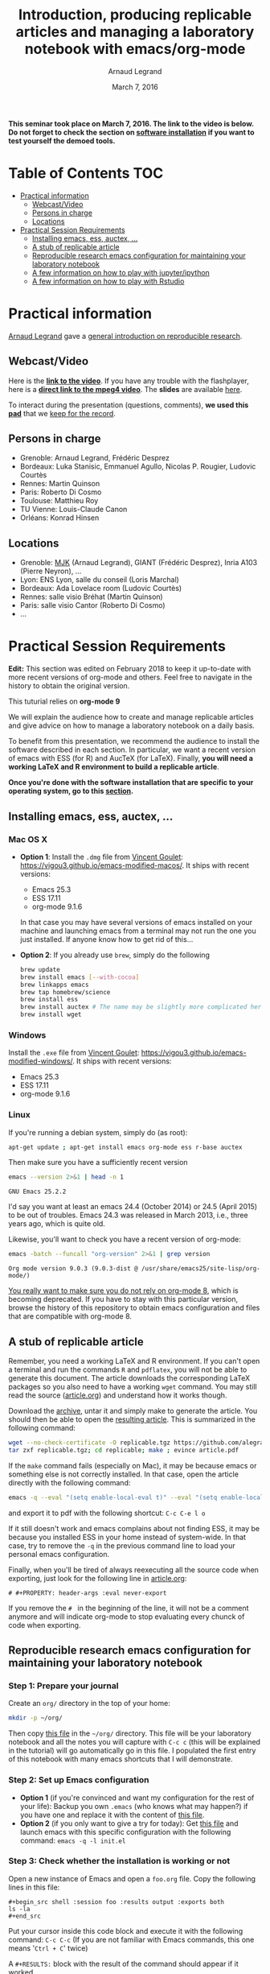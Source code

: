 #+TITLE:     Introduction, producing replicable articles and managing a laboratory notebook with emacs/org-mode
#+AUTHOR:    Arnaud Legrand
#+DATE: March 7, 2016
#+STARTUP: overview indent


*This seminar took place on March 7, 2016. The link to the video is below. Do not forget to check the section on [[file:index.org#practical-session-requirements][software installation]] if
you want to test yourself the demoed tools.*

* Table of Contents                                                     :TOC:
 - [[#practical-information][Practical information]]
     - [[#webcastvideo][Webcast/Video]]
     - [[#persons-in-charge][Persons in charge]]
     - [[#locations][Locations]]
 - [[#practical-session-requirements][Practical Session Requirements]]
     - [[#installing-emacs-ess-auctex-][Installing emacs, ess, auctex, ...]]
     - [[#a-stub-of-replicable-article][A stub of replicable article]]
     - [[#reproducible-research-emacs-configuration-for-maintaining-your-laboratory-notebook][Reproducible research emacs configuration for maintaining your laboratory notebook]]
     - [[#a-few-information-on-how-to-play-with-jupyteripython][A few information on how to play with jupyter/ipython]]
     - [[#a-few-information-on-how-to-play-with-rstudio][A few information on how to play with Rstudio]]

* Practical information
[[https://team.inria.fr/polaris/members/arnaud-legrand/][Arnaud Legrand]] gave a [[https://github.com/alegrand/SMPE/raw/master/lectures/talk_16_03_07_Webinar.pdf][general introduction on reproducible research]].
** Webcast/Video
Here is the *[[https://mi2s.imag.fr/introduction-producing-replicable-articles-and-managing-a-laboratory-notebook-with-emacsorg-mode-0][link to the video]]*. If you have any trouble with the
flashplayer, here is a *[[http://newstream.imag.fr/2016-03-07_Reproducible-Research_Arnaud-legrand.mp4][direct link to the mpeg4 video]]*. The *slides* are
available [[https://github.com/alegrand/SMPE/raw/master/lectures/talk_16_03_07_Webinar.pdf][here]].

#+BEGIN_CENTER
[[https://mi2s.imag.fr/introduction-producing-replicable-articles-and-managing-a-laboratory-notebook-with-emacsorg-mode-0][file:video_thn.png]]
#+END_CENTER

To interact during the presentation (questions, comments), *we used
this [[https://pad.inria.fr/p/9mSyf4BhzZ9soDE9][pad]]* that we [[file:pad.org][keep for the record]].
** Persons in charge
   - Grenoble: Arnaud Legrand, Frédéric Desprez
   - Bordeaux: Luka Stanisic, Emmanuel Agullo, Nicolas P. Rougier,
     Ludovic Courtès
   - Rennes: Martin Quinson
   - Paris: Roberto Di Cosmo
   - Toulouse: Matthieu Roy
   - TU Vienne: Louis-Claude Canon
   - Orléans: Konrad Hinsen
** Locations
   - Grenoble: [[https://www.google.com/maps/d/u/0/viewer?mid=zYJixSyqUx3w.kZRnKm__28GY&hl=fr][MJK]] (Arnaud Legrand), GIANT (Frédéric Desprez), Inria A103 (Pierre Neyron), ...
   - Lyon: ENS Lyon, salle du conseil (Loris Marchal)
   - Bordeaux: Ada Lovelace room (Ludovic Courtès)
   - Rennes: salle visio Bréhat (Martin Quinson)
   - Paris: salle visio Cantor (Roberto Di Cosmo)
   - ...
* Practical Session Requirements
*Edit:* This section was edited on February 2018 to keep it up-to-date
with more recent versions of org-mode and others. Feel free to
navigate in the history to obtain the original version.

#+BEGIN_CENTER
This tuturial relies on *org-mode 9*
#+END_CENTER

  We will explain the audience how to create and manage replicable
  articles and give advice on how to manage a laboratory notebook on a
  daily basis. 

  To benefit from this presentation, we recommend the audience to
  install the software described in each section. In particular, we
  want a recent version of emacs with ESS (for R) and AucTeX (for
  LaTeX). Finally, *you will need a working LaTeX and R environment to
  build a replicable article*.
  #+BEGIN_CENTER
  *Once you're done with the software installation that are specific to
  your operating system, go to this [[#reproducible-research-emacs-configuration-for-maintaining-your-laboratory-notebook][section]].*
  #+END_CENTER
** Installing emacs, ess, auctex, ...
*** Mac OS X
- *Option 1*: Install the =.dmg= file from [[http://vgoulet.act.ulaval.ca/][Vincent Goulet]]:
  https://vigou3.github.io/emacs-modified-macos/. It ships with recent
  versions:
  - Emacs 25.3
  - ESS 17.11
  - org-mode 9.1.6
  In that case you may have several versions of emacs installed on
  your machine and launching emacs from a terminal may not run the one
  you just installed. If anyone know how to get rid of this...
- *Option 2*: If you already use =brew=, simply do the following
  #+begin_src sh :results output :exports both
  brew update
  brew install emacs [--with-cocoa]
  brew linkapps emacs
  brew tap homebrew/science
  brew install ess
  brew install auctex # The name may be slightly more complicated here
  brew install wget
  #+end_src
*** Windows
Install the =.exe= file from [[http://vgoulet.act.ulaval.ca/][Vincent Goulet]]:
https://vigou3.github.io/emacs-modified-windows/. It ships with recent
versions:
- Emacs 25.3
- ESS 17.11
- org-mode 9.1.6
*** Linux
If you're running a debian system, simply do (as root):
#+begin_src sh :results output :exports both
apt-get update ; apt-get install emacs org-mode ess r-base auctex
#+end_src

Then make sure you have a sufficiently recent version
#+begin_src sh :results output :exports both
emacs --version 2>&1 | head -n 1
#+end_src

#+RESULTS:
: GNU Emacs 25.2.2

I'd say you want at least an emacs 24.4 (October 2014) or 24.5
(April 2015) to be out of troubles. Emacs 24.3 was released in March
2013, i.e., three years ago, which is quite old. 

Likewise, you'll want to check you have a recent version of org-mode:
#+begin_src sh :results output :exports both
emacs -batch --funcall "org-version" 2>&1 | grep version
#+end_src

#+RESULTS:
: Org mode version 9.0.3 (9.0.3-dist @ /usr/share/emacs25/site-lisp/org-mode/)

_You really want to make sure you do not rely on org-mode 8_, which is
becoming deprecated. If you have to stay with this particular version,
browse the history of this repository to obtain emacs configuration
and files that are compatible with org-mode 8.
** A stub of replicable article
Remember, you need a working LaTeX and R environment. If you can't
open a terminal and run the commands =R= and =pdflatex=, you will not be
able to generate this document. The article downloads the
corresponding LaTeX packages so you also need to have a working =wget=
command. You may still read the source ([[file:replicable/article.org][article.org]]) and understand
how it works though.

Download the [[https://github.com/alegrand/RR_webinars/raw/master/1_replicable_article_laboratory_notebook/replicable/replicable.tgz][archive]], untar it and simply make to generate the
article. You should then be able to open the [[file:replicable/article.pdf][resulting article]]. This
is summarized in the following command:
#+begin_src sh :results output :exports both
wget --no-check-certificate -O replicable.tgz https://github.com/alegrand/RR_webinars/raw/master/1_replicable_article_laboratory_notebook/replicable/replicable.tgz
tar zxf replicable.tgz; cd replicable; make ; evince article.pdf
#+end_src

If the =make= command fails (especially on Mac), it may be because emacs
or something else is not correctly installed. In that case, open the
article directly with the following command:
#+begin_src sh :results output :exports both
emacs -q --eval "(setq enable-local-eval t)" --eval "(setq enable-local-variables t)"  article.org
#+end_src
and export it to pdf with the following shortcut: =C-c C-e l o=

If it still doesn't work and emacs complains about not finding ESS, it
may be because you installed ESS in your home instead of
system-wide. In that case, try to remove the =-q= in the previous
command line to load your personal emacs configuration.

Finally, when you'll be tired of always reexecuting all the source
code when exporting, just look for the following line in [[file:replicable/article.org][article.org]]:
#+BEGIN_EXAMPLE
# #+PROPERTY: header-args :eval never-export
#+END_EXAMPLE
If you remove the =# = in the beginning of the line, it will not be a
comment anymore and will indicate org-mode to stop evaluating every
chunck of code when exporting.
** Reproducible research emacs configuration for maintaining your laboratory notebook
*** Step 1: Prepare your journal
Create an =org/= directory in the top of your home:
#+begin_src sh :results output :exports both
mkdir -p ~/org/
#+end_src
Then copy [[https://raw.githubusercontent.com/alegrand/RR_webinars/master/1_replicable_article_laboratory_notebook/journal.org][this file]] in the =~/org/= directory. This file will be your
laboratory notebook and all the notes you will capture with =C-c c= (this
will be explained in the tutorial) will go automatically go in this
file. I populated the first entry of this notebook with many emacs
shortcuts that I will demonstrate.
*** Step 2: Set up Emacs configuration
- *Option 1* (if you're convinced and want my configuration for the rest
  of your life): Backup you own =.emacs= (who knows what may happen?) if
  you have one and replace it with the content of [[https://raw.githubusercontent.com/alegrand/RR_webinars/master/1_replicable_article_laboratory_notebook/init.el][this file]].
- *Option 2* (if you only want to give a try for today): Get [[https://raw.githubusercontent.com/alegrand/RR_webinars/master/1_replicable_article_laboratory_notebook/init.el][this file]]
  and launch emacs with this specific configuration with the following
  command: =emacs -q -l init.el=
*** Step 3: Check whether the installation is working or not
Open a new instance of Emacs and open a =foo.org= file. Copy the
following lines in this file:
   : #+begin_src shell :session foo :results output :exports both
   : ls -la
   : #+end_src

Put your cursor inside this code block and execute it with the
following command: =C-c C-c= (If you are not familiar with Emacs
commands, this one means '=Ctrl + C=' twice)

A =#+RESULTS:= block with the result of the command should appear if it
worked. 

In the tutorial we will show you the main features and shortcuts of
emacs/org-mode that will help you maintain your laboratory notebook
(the =journal.org=) and benefit from literate programming. The list of
features we will demonstrate is in the [[file:journal.org::*Emacs%20shortcuts][first entry of your labbook]].
** A few information on how to play with jupyter/ipython
[[file:journal.org::*In%20case%20you%20want%20to%20play%20with%20ipython/jupyter%20on%20a%20recent%20debian][Check this entry]].
** A few information on how to play with Rstudio
[[file:journal.org::*In%20case%20you%20want%20to%20play%20with%20R/knitR/rstudio:][Check this entry]].

